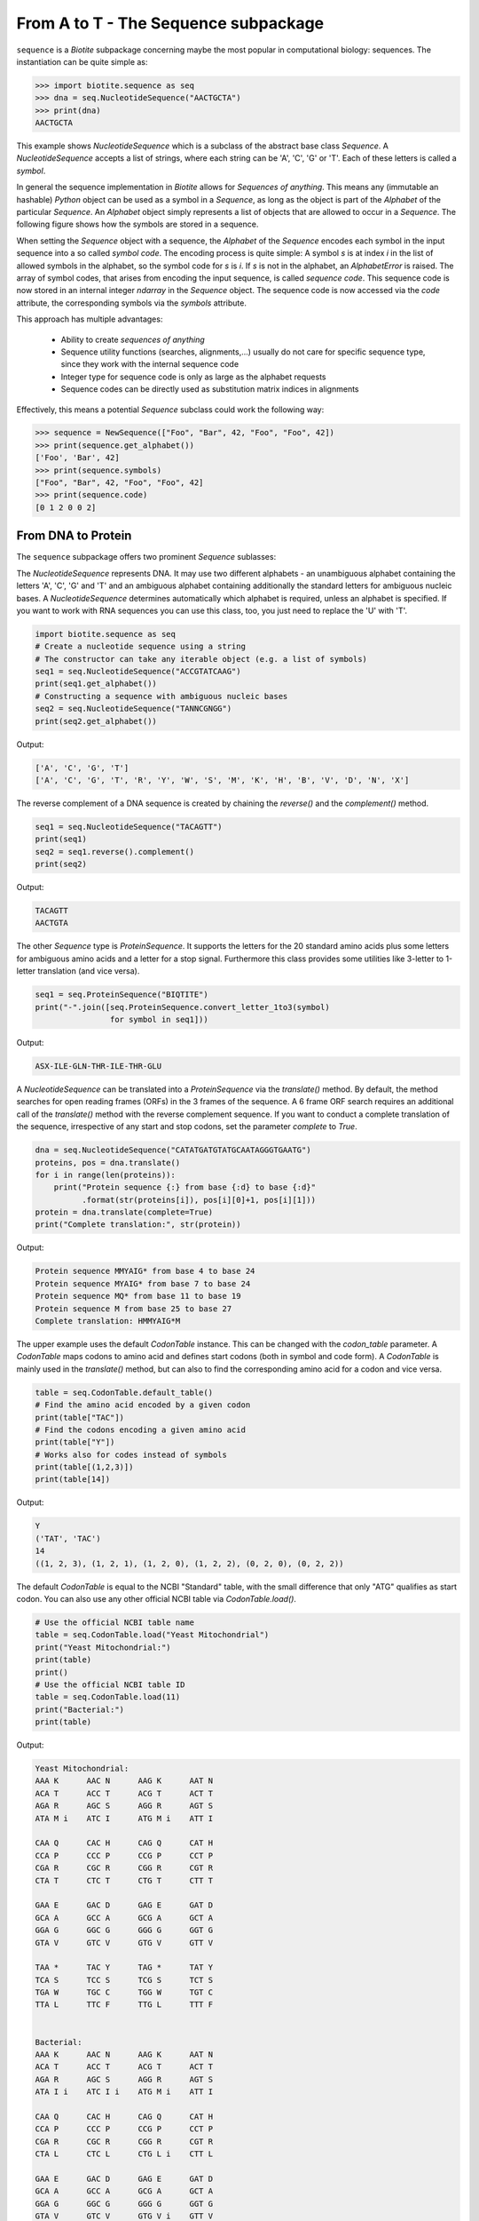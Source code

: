 From A to T - The Sequence subpackage
-------------------------------------

``sequence`` is a *Biotite* subpackage concerning maybe the most popular
in computational biology: sequences. The instantiation can be quite simple as:

.. code-block:: python

   >>> import biotite.sequence as seq
   >>> dna = seq.NucleotideSequence("AACTGCTA")
   >>> print(dna)
   AACTGCTA

This example shows `NucleotideSequence` which is a subclass of the abstract
base class `Sequence`. A `NucleotideSequence` accepts a list of strings,
where each string can be 'A', 'C', 'G' or 'T'. Each of these letters is called
a *symbol*.

In general the sequence implementation in *Biotite* allows for
*Sequences of anything*. This means any (immutable an hashable) *Python* object
can be used as a symbol in a `Sequence`, as long as the object is part of the
`Alphabet` of the particular `Sequence`. An `Alphabet` object simply represents
a list of objects that are allowed to occur in a `Sequence`. The following
figure shows how the symbols are stored in a sequence.

.. image:: /static/assets/figures/symbol_encoding_path.svg

When setting the `Sequence` object with a sequence, the `Alphabet` of the
`Sequence` encodes each symbol in the input sequence into a so called
*symbol code*. The encoding process is quite simple: A symbol *s* is at index
*i* in the list of allowed symbols in the alphabet, so the symbol code for *s*
is *i*. If *s* is not in the alphabet, an `AlphabetError` is raised.
The array of symbol codes, that arises from encoding the input sequence, is
called *sequence code*. This sequence code is now stored in an internal
integer `ndarray` in the `Sequence` object.
The sequence code is now accessed via the `code` attribute, the corresponding
symbols via the `symbols` attribute.

This approach has multiple advantages:

   - Ability to create *sequences of anything*
   - Sequence utility functions (searches, alignments,...) usually do not
     care for specific sequence type, since they work with the internal
     sequence code
   - Integer type for sequence code is only as large as the alphabet requests
   - Sequence codes can be directly used as substitution matrix indices in
     alignments

Effectively, this means a potential `Sequence` subclass could work the
following way:

.. code-block:: python

   >>> sequence = NewSequence(["Foo", "Bar", 42, "Foo", "Foo", 42])
   >>> print(sequence.get_alphabet())
   ['Foo', 'Bar', 42]
   >>> print(sequence.symbols)
   ["Foo", "Bar", 42, "Foo", "Foo", 42]
   >>> print(sequence.code)
   [0 1 2 0 0 2]


From DNA to Protein
^^^^^^^^^^^^^^^^^^^

The ``sequence`` subpackage offers two prominent `Sequence` sublasses:

The `NucleotideSequence` represents DNA. It may use two different alphabets -
an unambiguous alphabet containing the letters 'A', 'C', 'G' and 'T' and an
ambiguous alphabet containing additionally the standard letters for
ambiguous nucleic bases. A `NucleotideSequence` determines automatically which
alphabet is required, unless an alphabet is specified. If you want to work with
RNA sequences you can use this class, too, you just need to replace the 'U'
with 'T'.

.. code-block:: python

   import biotite.sequence as seq
   # Create a nucleotide sequence using a string
   # The constructor can take any iterable object (e.g. a list of symbols)
   seq1 = seq.NucleotideSequence("ACCGTATCAAG")
   print(seq1.get_alphabet())
   # Constructing a sequence with ambiguous nucleic bases
   seq2 = seq.NucleotideSequence("TANNCGNGG")
   print(seq2.get_alphabet())

Output:

.. code-block:: none

   ['A', 'C', 'G', 'T']
   ['A', 'C', 'G', 'T', 'R', 'Y', 'W', 'S', 'M', 'K', 'H', 'B', 'V', 'D', 'N', 'X']

The reverse complement of a DNA sequence is created by chaining the
`reverse()` and the `complement()` method.

.. code-block:: python

   seq1 = seq.NucleotideSequence("TACAGTT")
   print(seq1)
   seq2 = seq1.reverse().complement()
   print(seq2)

Output:

.. code-block:: none

   TACAGTT
   AACTGTA

The other `Sequence` type is `ProteinSequence`. It supports the letters for
the 20 standard amino acids plus some letters for ambiguous amino acids and a
letter for a stop signal. Furthermore this class provides some utilities like
3-letter to 1-letter translation (and vice versa).

.. code-block:: python

   seq1 = seq.ProteinSequence("BIQTITE")
   print("-".join([seq.ProteinSequence.convert_letter_1to3(symbol)
                   for symbol in seq1]))

Output:

.. code-block:: none

   ASX-ILE-GLN-THR-ILE-THR-GLU

A `NucleotideSequence` can be translated into a `ProteinSequence` via the
`translate()` method. By default, the method searches for open reading frames
(ORFs) in the 3 frames of the sequence. A 6 frame ORF search requires an
additional call of the `translate()` method with the reverse complement
sequence. If you want to conduct a complete translation of the sequence,
irrespective of any start and stop codons, set the parameter `complete` to
`True`.

.. code-block:: python

   dna = seq.NucleotideSequence("CATATGATGTATGCAATAGGGTGAATG")
   proteins, pos = dna.translate()
   for i in range(len(proteins)):
       print("Protein sequence {:} from base {:d} to base {:d}"
             .format(str(proteins[i]), pos[i][0]+1, pos[i][1]))
   protein = dna.translate(complete=True)
   print("Complete translation:", str(protein))

Output:

.. code-block:: none

   Protein sequence MMYAIG* from base 4 to base 24
   Protein sequence MYAIG* from base 7 to base 24
   Protein sequence MQ* from base 11 to base 19
   Protein sequence M from base 25 to base 27
   Complete translation: HMMYAIG*M

The upper example uses the default `CodonTable` instance. This can be
changed with the `codon_table` parameter.
A `CodonTable` maps codons to amino acid and defines start codons (both
in symbol and code form). A `CodonTable` is mainly used in the
`translate()` method, but can also to find the corresponding amino acid
for a codon and vice versa.

.. code-block:: python

   table = seq.CodonTable.default_table()
   # Find the amino acid encoded by a given codon
   print(table["TAC"])
   # Find the codons encoding a given amino acid
   print(table["Y"])
   # Works also for codes instead of symbols
   print(table[(1,2,3)])
   print(table[14])

Output:

.. code-block:: none

   Y
   ('TAT', 'TAC')
   14
   ((1, 2, 3), (1, 2, 1), (1, 2, 0), (1, 2, 2), (0, 2, 0), (0, 2, 2))

The default `CodonTable` is equal to the NCBI "Standard" table, with the
small difference that only "ATG" qualifies as start codon. You can also
use any other official NCBI table via `CodonTable.load()`.

.. code-block:: python

   # Use the official NCBI table name
   table = seq.CodonTable.load("Yeast Mitochondrial")
   print("Yeast Mitochondrial:")
   print(table)
   print()
   # Use the official NCBI table ID
   table = seq.CodonTable.load(11)
   print("Bacterial:")
   print(table)

Output:

.. code-block:: none

   Yeast Mitochondrial:
   AAA K      AAC N      AAG K      AAT N
   ACA T      ACC T      ACG T      ACT T
   AGA R      AGC S      AGG R      AGT S
   ATA M i    ATC I      ATG M i    ATT I
   
   CAA Q      CAC H      CAG Q      CAT H
   CCA P      CCC P      CCG P      CCT P
   CGA R      CGC R      CGG R      CGT R
   CTA T      CTC T      CTG T      CTT T
   
   GAA E      GAC D      GAG E      GAT D
   GCA A      GCC A      GCG A      GCT A
   GGA G      GGC G      GGG G      GGT G
   GTA V      GTC V      GTG V      GTT V
   
   TAA *      TAC Y      TAG *      TAT Y
   TCA S      TCC S      TCG S      TCT S
   TGA W      TGC C      TGG W      TGT C
   TTA L      TTC F      TTG L      TTT F
   
   
   Bacterial:
   AAA K      AAC N      AAG K      AAT N
   ACA T      ACC T      ACG T      ACT T
   AGA R      AGC S      AGG R      AGT S
   ATA I i    ATC I i    ATG M i    ATT I
   
   CAA Q      CAC H      CAG Q      CAT H
   CCA P      CCC P      CCG P      CCT P
   CGA R      CGC R      CGG R      CGT R
   CTA L      CTC L      CTG L i    CTT L
   
   GAA E      GAC D      GAG E      GAT D
   GCA A      GCC A      GCG A      GCT A
   GGA G      GGC G      GGG G      GGT G
   GTA V      GTC V      GTG V i    GTT V
   
   TAA *      TAC Y      TAG *      TAT Y
   TCA S      TCC S      TCG S      TCT S
   TGA *      TGC C      TGG W      TGT C
   TTA L      TTC F      TTG L i    TTT F

Feel free to define your own custom codon table via the `CodonTable`
constructor.

Loading sequences from file
^^^^^^^^^^^^^^^^^^^^^^^^^^^

*Biotite* enables the user to load and save sequences from/to the popular
FASTA format. A FASTA file may contain multiple sequences. Each sequence entry
starts with a line with a leading '>' and a trailing header name. The
corresponding sequence is specified in the following lines until the next
header or end of file. Since every sequence has its obligatory header, a FASTA
file is predestinated to be implemented as some kind of dictionary. This is
exactly what has been done in *Biotite*: The header strings (without the '>')
are used as keys to access the sequence string. Actually you can cast the
`FastaFile` object into a `dict`.
Let's demonstrate this on the genome of *Escherichia coli* BL21(DE3)
(Accession: CP001509.3). After downloading the FASTA file from the NCBI Entrez
database, we can load the contents in the following way:

.. code-block:: python

   import biotite.sequence as seq
   import biotite.sequence.io.fasta as fasta
   file = FastaFile()
   file.read("tests/sequence/data/ec_bl21.fasta")
   for header, string in file:
       print(header)
       print(len(string))
       print(string[:50])

Output:

.. code-block:: none

   CP001509.3 Escherichia coli BL21(DE3), complete genome
   4558953
   AGCTTTTCATTCTGACTGCAACGGGCAATATGTCTCTGTGTGGATTAAAA

Since there is only a single sequence in the file, the loop is run only one
time. Since the sequence string is very long, only the first 50 bp are
printed.
Now this string could be used as input parameter for creation of a
`NucleotideSequence`. But I want to spare you some unnecessary work, there
is already a convenience function for that:

.. code-block:: python

   dna_seq = fasta.get_sequence(file)
   print(type(dna_seq).__name__)
   print(dna_seq[:50])

Output:

.. code-block:: none

   NucleotideSequence
   AGCTTTTCATTCTGACTGCAACGGGCAATATGTCTCTGTGTGGATTAAAA

In this form `get_sequence()` returns the first sequence in the file, which is
also the only sequence in most cases. If you want the sequence corresponding
to a specific header, you have to specifiy the `header` parameter.
The function even automatically recognizes if the file contains a DNA or
protein sequence and returns a `NucleotideSequence` or `ProteinSequence`,
instance respectively. Actually it just tries to create a `NucleotideSequence`,
and if this fails, a `ProteinSequence` is created instead.

Sequences can be written into FASTA files in a similar way: either via
dictionary-like access or, as show below, using the `set_sequence()`
convenience function.

.. code-block:: python

   # PROTIP: Let your cat walk over the keyboard
   dna_seq2 = seq.NucleotideSequence("ATCGGATCTATCGATGCTAGCTACAGCTAT")
   fasta.set_sequence(file, dna_seq2, header="gibberish")
   print(file["gibberish"])

Output:

.. code-block:: none

   ATCGGATCTATCGATGCTAGCTACAGCTAT

As you see, our file contains our new 'gibberish' sequence now, additionally
to the original sequence.

Alternatively, a sequence can also be loaded from GenBank or GenPept files,
using the `GenBankFile` and `GenPeptFile` class (more on this later).

Sequence search
^^^^^^^^^^^^^^^

A sequence can be searched for the indices of a subsequence or a specific
symbol:

.. code-block:: python

   import biotite.sequence as seq
   main_seq = seq.NucleotideSequence("ACCGTATCAAGTATTG")
   sub_seq = seq.NucleotideSequence("TAT")
   print(seq.find_subsequence(main_seq, sub_seq))
   print(seq.find_symbol(main_seq, "C"))

Output:

.. code-block:: none

   [ 4 11]
   [1 2 7]

Sequence alignments
^^^^^^^^^^^^^^^^^^^

When comparing two (or more) sequences, usually an alignment needs to be
performed. Two kinds of algorithms need to be distinguished here:
Heuristic algorithms do not guarantee to yield the optimal alignment, but
instead they are very fast. On the other hand, there are algorithms that
calculate the optimal (maximum similarity score) alignment, but are quite slow.

The ``sequence.align`` package provides the function `align_optimal()`, which
either performs an optimal global alignment, using the *Needleman-Wunsch*
algorithm, or an optimal local alignment, using the *Smith-Waterman*
algorithm. By default it uses a general gap penalty, but an affine gap penalty
can be used, too.

Most functions in ``sequence.align`` can align any two `Sequence` objects with
each other. In fact the `Sequence` objects can be instances from different
`Sequence` subclasses and therefore may have different alphabets. The only
condition that must be satisfied, is that the `SubstitutionMatrix` alphabets
matches the alphabets of the sequences to be aligned.

But wait, what's a `SubstitutionMatrix`? This class maps a similarity score
to two symbols, one from the first sequence the other from the second sequence.
A `SubstitutionMatrix` object contains two alphabets with length *n* or *m*,
respectively, and an *(n,m)*-shaped `ndarray` storing the similarity scores.
You can choose one of many predefined matrices from an internal database
or you can create a custom matrix on your own.

So much for theory, Let's start by showing different ways to construct
a `SubstitutionMatrix`, in our case for protein sequence alignments:

.. code-block:: python

   import biotite.sequence as seq
   import biotite.sequence.align as align
   import numpy as np
   alph = seq.ProteinSequence.alphabet
   # Load the standard protein substitution matrix, which is BLOSUM62
   matrix = align.SubstitutionMatrix.std_protein_matrix()
   # Load another matrix from internal database
   matrix = align.SubstitutionMatrix(alph, alph, "BLOSUM50")
   # Load a matrix dictionary representation,
   # modify it, and create the SubstitutionMatrix
   # (Dictionary could be loaded from matrix string in NCBI format, too)
   matrix_dict = align.SubstitutionMatrix.dict_from_db("BLOSUM62")
   matrix_dict[("P","Y")] = 100
   matrix = align.SubstitutionMatrix(alph, alph, matrix_dict)
   # And now create a matrix by directly provding the ndarray
   # containing the similarity scores
   # (identity matrix in our case)
   scores = np.identity(len(alph), dtype=int)
   matrix = align.SubstitutionMatrix(alph, alph, scores)

For our protein alignment we will use the standard *BLOSUM62* matrix.

.. code-block:: python

   seq1 = seq.ProteinSequence("BIQTITE")
   seq2 = seq.ProteinSequence("IQLITE")
   matrix = align.SubstitutionMatrix.std_protein_matrix()
   print("Global alignment")
   alignments = align.align_optimal(seq1, seq2, matrix, local=False)
   for ali in alignments:
       print(ali)
   print("Local alignment")
   alignments = align.align_optimal(seq1, seq2, matrix, local=True)
   for ali in alignments:
       print(ali)

Output:

.. code-block:: none

   Global alignment
   BIQTITE
   -IQLITE
   Local alignment
   IQTITE
   IQLITE

The alignment functions return a list of `Alignment` objects. This object saves
the input sequences together with the indices (so called trace) in these
sequences that are aligned to each other (*-1* for a gap). Additionally the
alignment score is stored in this object. Furthermore, this object can
prettyprint the alignment into a human readable form.

Sequence features
^^^^^^^^^^^^^^^^^

Sequence features describe functional parts of a sequence
